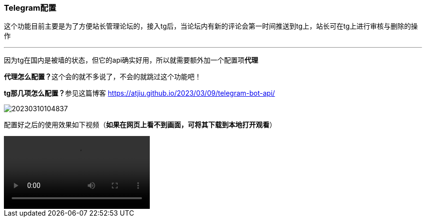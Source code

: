 // tag::main[]

=== Telegram配置

这个功能目前主要是为了方便站长管理论坛的，接入tg后，当论坛内有新的评论会第一时间推送到tg上，站长可在tg上进行审核与删除的操作

---

因为tg在国内是被墙的状态，但它的api确实好用，所以就需要额外加一个配置项**代理**

**代理怎么配置？**这个会的就不多说了，不会的就跳过这个功能吧！

**tg那几项怎么配置？**参见这篇博客 https://atjiu.github.io/2023/03/09/telegram-bot-api/

image:images/20230310104837.png[]

配置好之后的使用效果如下视频（*如果在网页上看不到画面，可将其下载到本地打开观看*）

++++
<video controls>
  <source src="videos/1678413054469.mp4" type="video/mp4">
  Sorry, your browser doesn't support embedded videos.
</video>
++++

// end::main[]
